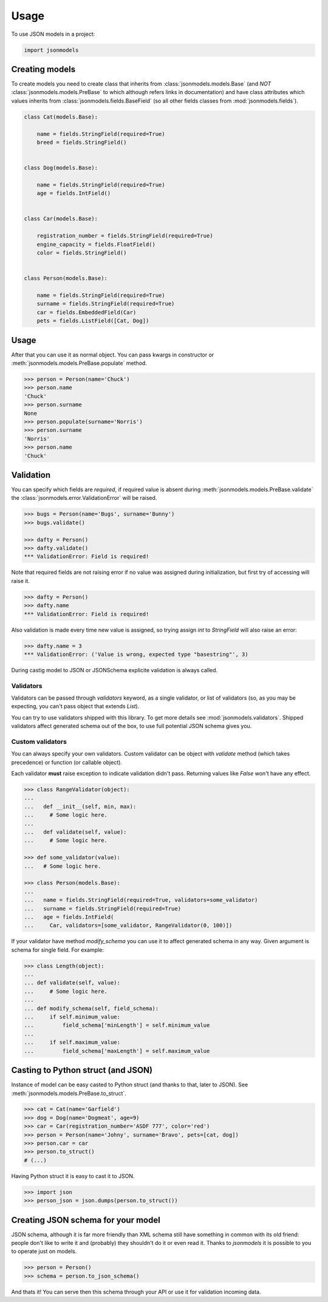 =====
Usage
=====

To use JSON models in a project:

.. code-block:: python

    import jsonmodels

Creating models
---------------

To create models you need to create class that inherits from
:class:`jsonmodels.models.Base` (and *NOT* :class:`jsonmodels.models.PreBase`
to which although refers links in documentation) and have class attributes
which values inherits from :class:`jsonmodels.fields.BaseField` (so all other
fields classes from :mod:`jsonmodels.fields`).

.. code-block:: python

    class Cat(models.Base):

        name = fields.StringField(required=True)
        breed = fields.StringField()


    class Dog(models.Base):

        name = fields.StringField(required=True)
        age = fields.IntField()


    class Car(models.Base):

        registration_number = fields.StringField(required=True)
        engine_capacity = fields.FloatField()
        color = fields.StringField()


    class Person(models.Base):

        name = fields.StringField(required=True)
        surname = fields.StringField(required=True)
        car = fields.EmbeddedField(Car)
        pets = fields.ListField([Cat, Dog])

Usage
-----

After that you can use it as normal object. You can pass kwargs in constructor
or :meth:`jsonmodels.models.PreBase.populate` method.

.. code-block:: python

    >>> person = Person(name='Chuck')
    >>> person.name
    'Chuck'
    >>> person.surname
    None
    >>> person.populate(surname='Norris')
    >>> person.surname
    'Norris'
    >>> person.name
    'Chuck'

Validation
----------

You can specify which fields are *required*, if required value is absent during
:meth:`jsonmodels.models.PreBase.validate` the
:class:`jsonmodels.error.ValidationError` will be raised.

.. code-block:: python

    >>> bugs = Person(name='Bugs', surname='Bunny')
    >>> bugs.validate()

    >>> dafty = Person()
    >>> dafty.validate()
    *** ValidationError: Field is required!

Note that required fields are not raising error if no value was assigned
during initialization, but first try of accessing will raise it.

.. code-block:: python

    >>> dafty = Person()
    >>> dafty.name
    *** ValidationError: Field is required!

Also validation is made every time new value is assigned, so trying assign
`int` to `StringField` will also raise an error:

.. code-block:: python

    >>> dafty.name = 3
    *** ValidationError: ('Value is wrong, expected type "basestring"', 3)

During castig model to JSON or JSONSchema explicite validation is always
called.

Validators
~~~~~~~~~~

Validators can be passed through `validators` keyword, as a single validator,
or list of validators (so, as you may be expecting, you can't pass object that
extends `List`).

You can try to use validators shipped with this library. To get more details
see :mod:`jsonmodels.validators`. Shipped validators affect generated schema
out of the box, to use full potential JSON schema gives you.

Custom validators
~~~~~~~~~~~~~~~~~

You can always specify your own validators. Custom validator can be object with
`validate` method (which takes precedence) or function (or callable object).

Each validator **must** raise exception to indicate validation
didn't pass. Returning values like `False` won't have any effect.

.. code-block:: python

    >>> class RangeValidator(object):
    ...
    ...   def __init__(self, min, max):
    ...     # Some logic here.
    ...
    ...   def validate(self, value):
    ...     # Some logic here.

    >>> def some_validator(value):
    ...   # Some logic here.

    >>> class Person(models.Base):
    ...
    ...   name = fields.StringField(required=True, validators=some_validator)
    ...   surname = fields.StringField(required=True)
    ...   age = fields.IntField(
    ...     Car, validators=[some_validator, RangeValidator(0, 100)])

If your validator have method `modify_schema` you can use it to affect
generated schema in any way. Given argument is schema for single field. For
example:

.. code-block:: python

    >>> class Length(object):
    ...
    ... def validate(self, value):
    ...     # Some logic here.
    ...
    ... def modify_schema(self, field_schema):
    ...     if self.minimum_value:
    ...         field_schema['minLength'] = self.minimum_value
    ...
    ...     if self.maximum_value:
    ...         field_schema['maxLength'] = self.maximum_value

Casting to Python struct (and JSON)
-----------------------------------

Instance of model can be easy casted to Python struct (and thanks to that,
later to JSON). See :meth:`jsonmodels.models.PreBase.to_struct`.

.. code-block:: python

    >>> cat = Cat(name='Garfield')
    >>> dog = Dog(name='Dogmeat', age=9)
    >>> car = Car(registration_number='ASDF 777', color='red')
    >>> person = Person(name='Johny', surname='Bravo', pets=[cat, dog])
    >>> person.car = car
    >>> person.to_struct()
    # (...)

Having Python struct it is easy to cast it to JSON.

.. code-block:: python

    >>> import json
    >>> person_json = json.dumps(person.to_struct())

Creating JSON schema for your model
-----------------------------------

JSON schema, although it is far more friendly than XML schema still have
something in common with its old friend: people don't like to write it and
(probably) they shouldn't do it or even read it. Thanks to `jsonmodels` it
is possible to you to operate just on models.

.. code-block:: python

    >>> person = Person()
    >>> schema = person.to_json_schema()

And thats it! You can serve then this schema through your API or use it for
validation incoming data.
